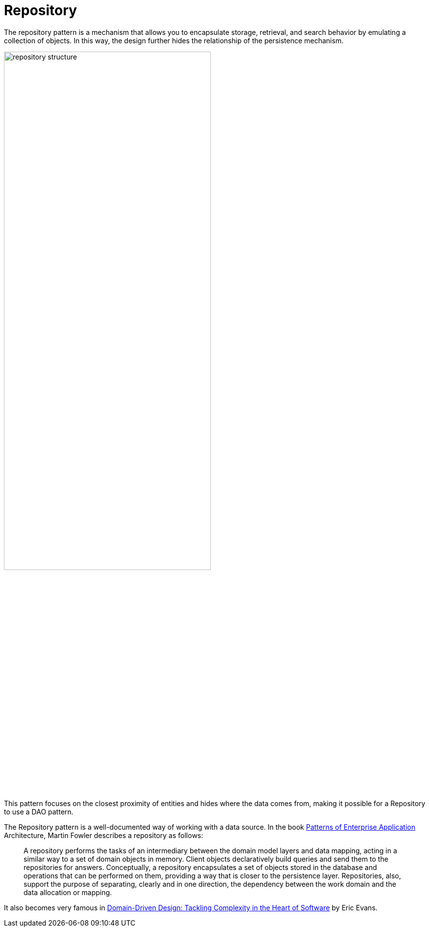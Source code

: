 
= Repository

The repository pattern is a mechanism that allows you to encapsulate storage, retrieval, and search behavior by emulating a collection of objects. In this way, the design further hides the relationship of the persistence mechanism.

image::01-repository.png[alt=repository structure, width=70%, height=70%]

This pattern focuses on the closest proximity of entities and hides where the data comes from, making it possible for a Repository to use a DAO pattern.

The Repository pattern is a well-documented way of working with a data source. In the book https://www.amazon.com/dp/0321127420/[Patterns of Enterprise Application] Architecture, Martin Fowler describes a repository as follows:

> A repository performs the tasks of an intermediary between the domain model layers and data mapping, acting in a similar way to a set of domain objects in memory. Client objects declaratively build queries and send them to the repositories for answers. Conceptually, a repository encapsulates a set of objects stored in the database and operations that can be performed on them, providing a way that is closer to the persistence layer. Repositories, also, support the purpose of separating, clearly and in one direction, the dependency between the work domain and the data allocation or mapping.

It also becomes very famous in https://www.amazon.com/dp/0321125215/[Domain-Driven Design: Tackling Complexity in the Heart of Software] by Eric Evans.

